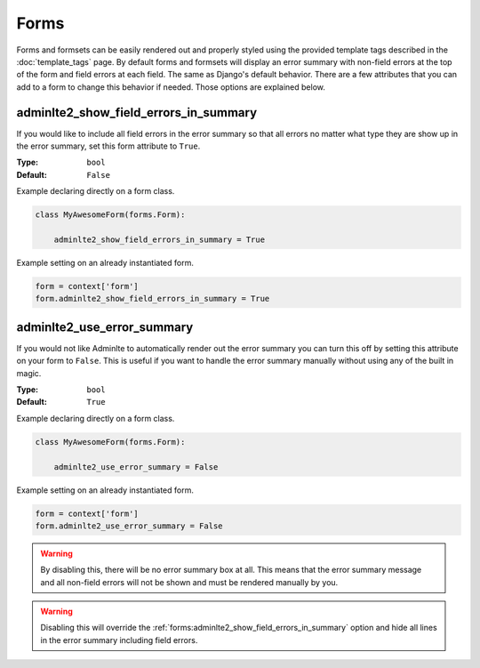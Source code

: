 Forms
*****

Forms and formsets can be easily rendered out and properly styled using the
provided template tags described in the
:doc:`template_tags` page.
By default forms and formsets will display an error summary with non-field
errors at the top of the form and field errors at each field. The same as
Django's default behavior.
There are a few attributes that you can add to a form to change this behavior
if needed. Those options are explained below.

adminlte2_show_field_errors_in_summary
======================================

If you would like to include all field errors in the error summary so that all
errors no matter what type they are show up in the error summary, set this
form attribute to ``True``.

:Type: ``bool``
:Default: ``False``

Example declaring directly on a form class.

.. code:: python

    class MyAwesomeForm(forms.Form):

        adminlte2_show_field_errors_in_summary = True

Example setting on an already instantiated form.

.. code:: python

    form = context['form']
    form.adminlte2_show_field_errors_in_summary = True


adminlte2_use_error_summary
===========================

If you would not like Adminlte to automatically render out the error summary
you can turn this off by setting this attribute on your form to ``False``.
This is useful if you want to handle the error summary manually without using
any of the built in magic.

:Type: ``bool``
:Default: ``True``

Example declaring directly on a form class.

.. code:: python

    class MyAwesomeForm(forms.Form):

        adminlte2_use_error_summary = False

Example setting on an already instantiated form.

.. code:: python

    form = context['form']
    form.adminlte2_use_error_summary = False

.. warning::

    By disabling this, there will be no error summary box at all.
    This means that the error summary message and all non-field errors will not
    be shown and must be rendered manually by you.

.. warning::

    Disabling this will override the
    :ref:`forms:adminlte2_show_field_errors_in_summary`
    option and hide all lines in the
    error summary including field errors.
